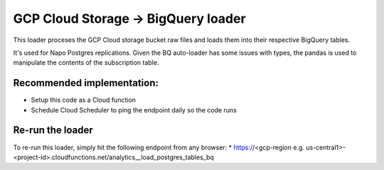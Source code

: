 GCP Cloud Storage -> BigQuery loader
====================================

This loader proceses the GCP Cloud storage bucket raw files and loads them into their respective BigQuery tables.

It's used for Napo Postgres replications.
Given the BQ auto-loader has some issues with types, the pandas is used to manipulate the contents of the subscription table.

Recommended implementation:
------------------------------------
* Setup this code as a Cloud function
* Schedule Cloud Scheduler to ping the endpoint daily so the code runs

Re-run the loader
-----------------------------------
To re-run this loader, simply hit the following endpoint from any browser:
* https://<gcp-region e.g. us-central1>-<project-id>.cloudfunctions.net/analytics__load_postgres_tables_bq
